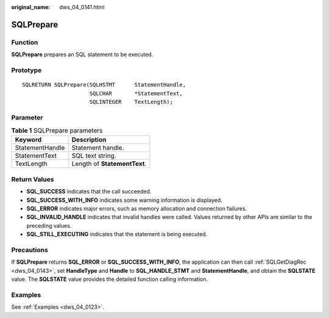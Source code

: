 :original_name: dws_04_0141.html

.. _dws_04_0141:

SQLPrepare
==========

Function
--------

**SQLPrepare** prepares an SQL statement to be executed.

Prototype
---------

::

   SQLRETURN SQLPrepare(SQLHSTMT      StatementHandle,
                        SQLCHAR       *StatementText,
                        SQLINTEGER    TextLength);

Parameter
---------

.. table:: **Table 1** SQLPrepare parameters

   =============== ============================
   Keyword         Description
   =============== ============================
   StatementHandle Statement handle.
   StatementText   SQL text string.
   TextLength      Length of **StatementText**.
   =============== ============================

Return Values
-------------

-  **SQL_SUCCESS** indicates that the call succeeded.
-  **SQL_SUCCESS_WITH_INFO** indicates some warning information is displayed.
-  **SQL_ERROR** indicates major errors, such as memory allocation and connection failures.
-  **SQL_INVALID_HANDLE** indicates that invalid handles were called. Values returned by other APIs are similar to the preceding values.
-  **SQL_STILL_EXECUTING** indicates that the statement is being executed.

Precautions
-----------

If **SQLPrepare** returns **SQL_ERROR** or **SQL_SUCCESS_WITH_INFO**, the application can then call :ref:`SQLGetDiagRec <dws_04_0143>`, set **HandleType** and **Handle** to **SQL_HANDLE_STMT** and **StatementHandle**, and obtain the **SQLSTATE** value. The **SQLSTATE** value provides the detailed function calling information.

Examples
--------

See :ref:`Examples <dws_04_0123>`.
